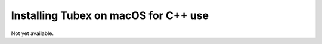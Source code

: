 .. _sec-installation-full-macos:

#####################################
Installing Tubex on macOS for C++ use
#####################################

Not yet available.